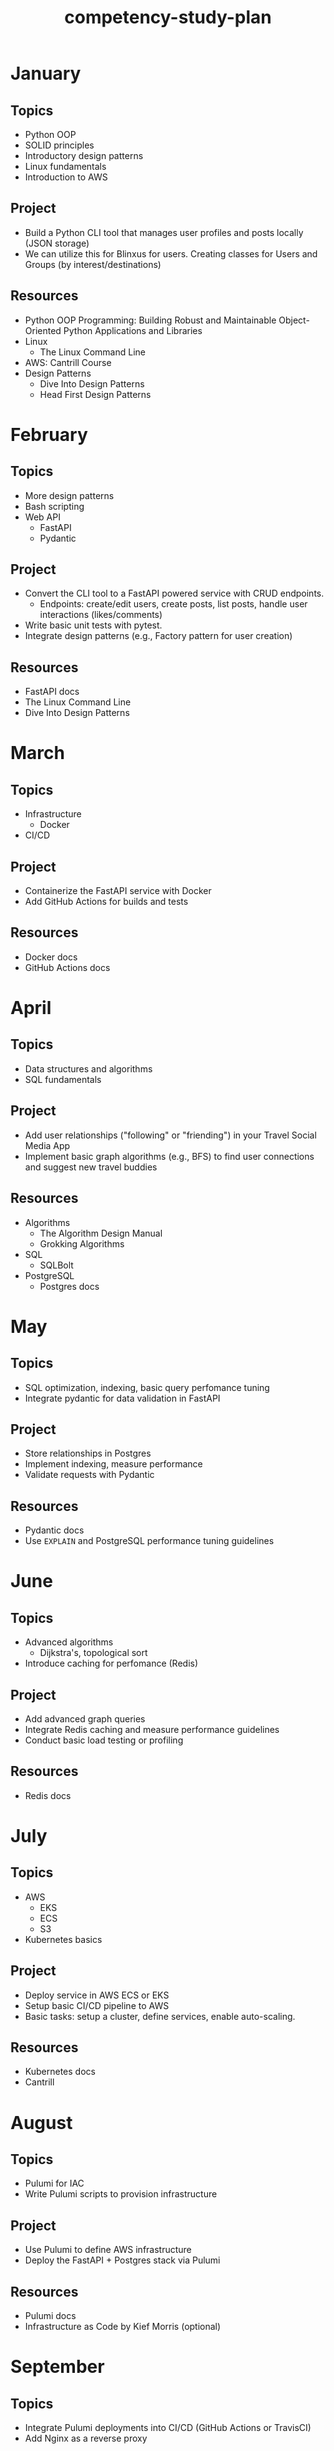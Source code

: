 :PROPERTIES:
:ID:       3247d140-b92a-48fd-a3f4-8a2d27244176
:END:
#+title: competency-study-plan

* January

** Topics

- Python OOP
- SOLID principles
- Introductory design patterns
- Linux fundamentals
- Introduction to AWS

** Project

- Build a Python CLI tool that manages user profiles and posts locally (JSON storage)
- We can utilize this for Blinxus for users. Creating classes for Users and Groups (by interest/destinations)

** Resources

- Python OOP Programming: Building Robust and Maintainable Object-Oriented Python Applications and Libraries
- Linux
  - The Linux Command Line
- AWS: Cantrill Course
- Design Patterns
  - Dive Into Design Patterns
  - Head First Design Patterns

* February

** Topics

- More design patterns
- Bash scripting
- Web API
  - FastAPI
  - Pydantic

** Project

- Convert the CLI tool to a FastAPI powered service with CRUD endpoints.
  - Endpoints: create/edit users, create posts, list posts, handle user interactions (likes/comments)
- Write basic unit tests with pytest.
- Integrate design patterns (e.g., Factory pattern for user creation)

** Resources

- FastAPI docs
- The Linux Command Line
- Dive Into Design Patterns

* March

** Topics

- Infrastructure
  - Docker
- CI/CD

** Project

- Containerize the FastAPI service with Docker
- Add GitHub Actions for builds and tests

** Resources

- Docker docs
- GitHub Actions docs

* April

** Topics

- Data structures and algorithms
- SQL fundamentals

** Project

- Add user relationships ("following" or "friending") in your Travel Social Media App
- Implement basic graph algorithms (e.g., BFS) to find user connections and suggest new travel buddies

** Resources

- Algorithms
  - The Algorithm Design Manual
  - Grokking Algorithms
- SQL
  - SQLBolt
- PostgreSQL
  - Postgres docs

* May

** Topics

- SQL optimization, indexing, basic query perfomance tuning
- Integrate pydantic for data validation in FastAPI

** Project

- Store relationships in Postgres
- Implement indexing, measure performance
- Validate requests with Pydantic

** Resources

- Pydantic docs
- Use ~EXPLAIN~ and PostgreSQL performance tuning guidelines

* June

** Topics

- Advanced algorithms
  - Dijkstra's, topological sort
- Introduce caching for perfomance (Redis)

** Project

- Add advanced graph queries
- Integrate Redis caching and measure performance guidelines
- Conduct basic load testing or profiling

** Resources

- Redis docs

* July

** Topics

- AWS
  - EKS
  - ECS
  - S3
- Kubernetes basics

** Project

- Deploy service in AWS ECS or EKS
- Setup basic CI/CD pipeline to AWS
- Basic tasks: setup a cluster, define services, enable auto-scaling.

** Resources

- Kubernetes docs
- Cantrill

* August

** Topics

- Pulumi for IAC
- Write Pulumi scripts to provision infrastructure

** Project

- Use Pulumi to define AWS infrastructure
- Deploy the FastAPI + Postgres stack via Pulumi

** Resources

- Pulumi docs
- Infrastructure as Code by Kief Morris (optional)

* September

** Topics

- Integrate Pulumi deployments into CI/CD (GitHub Actions or TravisCI)
- Add Nginx as a reverse proxy

** Project

- Add Nginx in front of FastAPI for better traffic control or SSL termination.
  
- Full pipeline: commit -> build -> test -> deploy to AWS

** Resources

- Nginx
  - Nginx docs
  - [[https://www.freecodecamp.org/news/the-nginx-handbook/][Nginx Handbook]]
- TravisCI docs

* October

** Topics

- Deepen TDD methodology, write tests first
- Bash scripting for automation (log collection, deployment scripts)

** Project

- Build a Python SDK interacting with one of your APIs
- Practice TDD

** Resources

- Test Driven Development by Kent Beck
- Linux Shell Scripting Cookbook

* November

** Topics

- Performance testing with Locust
- Code quality
  - linting
  - static analysis
  - documentation

** Project

- Integrate load testing into CI
- Improve documentation (ReadTheDocs)

** Resources

- Locust docs
- Read the docs

* December

** Topics

- Project refinement
- Interview prep

** Project

- Package and release the SDK (mock publish), show versioning

** Resources

- Python packaging user guide

* Weekend Study Plan

** Discrete Math and Data Structures and Algorithms

*** Resources

- Discrete Mathematics and its Applications
- The Algorithm Design Manual

*** Projects

- Implement basic data structures
- 5-10 problems on LeetCode
  - Focus on applying discrete math principles (combinatorial counting, graph problems)

** Computer Architecture and Operating Systems

*** Resources

- Computer Systems: A Programmer's Perspective
  - Learn how computers store data, understand assembly, memory hierarchy, and low-level operations
- Operating Systems: Three Easy Pieces
  - Understand processes, threads, memory management, and file systems

*** Projects

- Write a small program in C to read low-level system info (e.g., parse ~/proc~ in Linux) and analyze CPU/memory usage.
- Implement a simple shell in Python that can run basic commands, demonstrating process creation and management.
- Experiment with a Raspberry Pi or a lightweight Linux VM to understand memory process and handling.

** Networking and Advanced DSA
